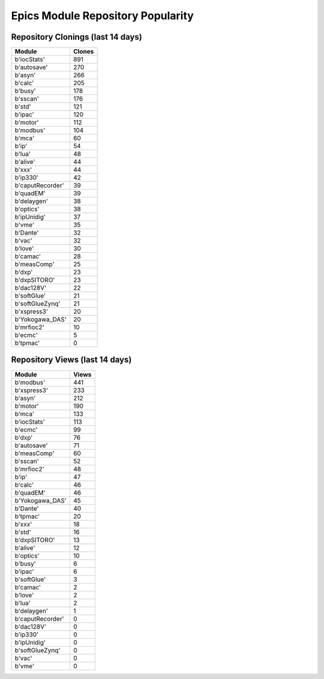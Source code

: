==================================
Epics Module Repository Popularity
==================================



Repository Clonings (last 14 days)
----------------------------------
.. csv-table::
   :header: Module, Clones

   b'iocStats', 891
   b'autosave', 270
   b'asyn', 266
   b'calc', 205
   b'busy', 178
   b'sscan', 176
   b'std', 121
   b'ipac', 120
   b'motor', 112
   b'modbus', 104
   b'mca', 60
   b'ip', 54
   b'lua', 48
   b'alive', 44
   b'xxx', 44
   b'ip330', 42
   b'caputRecorder', 39
   b'quadEM', 39
   b'delaygen', 38
   b'optics', 38
   b'ipUnidig', 37
   b'vme', 35
   b'Dante', 32
   b'vac', 32
   b'love', 30
   b'camac', 28
   b'measComp', 25
   b'dxp', 23
   b'dxpSITORO', 23
   b'dac128V', 22
   b'softGlue', 21
   b'softGlueZynq', 21
   b'xspress3', 20
   b'Yokogawa_DAS', 20
   b'mrfioc2', 10
   b'ecmc', 5
   b'tpmac', 0



Repository Views (last 14 days)
-------------------------------
.. csv-table::
   :header: Module, Views

   b'modbus', 441
   b'xspress3', 233
   b'asyn', 212
   b'motor', 190
   b'mca', 133
   b'iocStats', 113
   b'ecmc', 99
   b'dxp', 76
   b'autosave', 71
   b'measComp', 60
   b'sscan', 52
   b'mrfioc2', 48
   b'ip', 47
   b'calc', 46
   b'quadEM', 46
   b'Yokogawa_DAS', 45
   b'Dante', 40
   b'tpmac', 20
   b'xxx', 18
   b'std', 16
   b'dxpSITORO', 13
   b'alive', 12
   b'optics', 10
   b'busy', 6
   b'ipac', 6
   b'softGlue', 3
   b'camac', 2
   b'love', 2
   b'lua', 2
   b'delaygen', 1
   b'caputRecorder', 0
   b'dac128V', 0
   b'ip330', 0
   b'ipUnidig', 0
   b'softGlueZynq', 0
   b'vac', 0
   b'vme', 0

